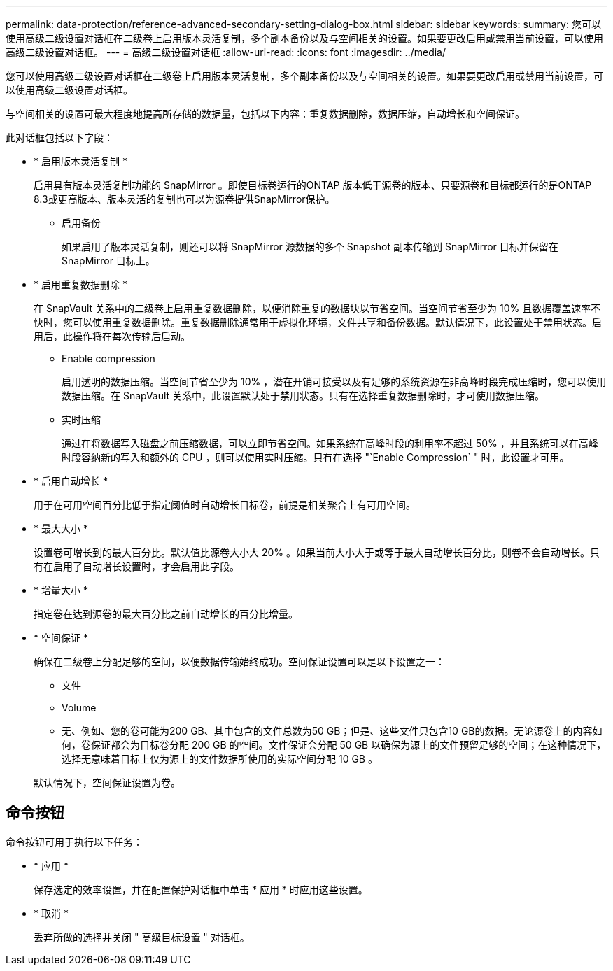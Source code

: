 ---
permalink: data-protection/reference-advanced-secondary-setting-dialog-box.html 
sidebar: sidebar 
keywords:  
summary: 您可以使用高级二级设置对话框在二级卷上启用版本灵活复制，多个副本备份以及与空间相关的设置。如果要更改启用或禁用当前设置，可以使用高级二级设置对话框。 
---
= 高级二级设置对话框
:allow-uri-read: 
:icons: font
:imagesdir: ../media/


[role="lead"]
您可以使用高级二级设置对话框在二级卷上启用版本灵活复制，多个副本备份以及与空间相关的设置。如果要更改启用或禁用当前设置，可以使用高级二级设置对话框。

与空间相关的设置可最大程度地提高所存储的数据量，包括以下内容：重复数据删除，数据压缩，自动增长和空间保证。

此对话框包括以下字段：

* * 启用版本灵活复制 *
+
启用具有版本灵活复制功能的 SnapMirror 。即使目标卷运行的ONTAP 版本低于源卷的版本、只要源卷和目标都运行的是ONTAP 8.3或更高版本、版本灵活的复制也可以为源卷提供SnapMirror保护。

+
** 启用备份
+
如果启用了版本灵活复制，则还可以将 SnapMirror 源数据的多个 Snapshot 副本传输到 SnapMirror 目标并保留在 SnapMirror 目标上。



* * 启用重复数据删除 *
+
在 SnapVault 关系中的二级卷上启用重复数据删除，以便消除重复的数据块以节省空间。当空间节省至少为 10% 且数据覆盖速率不快时，您可以使用重复数据删除。重复数据删除通常用于虚拟化环境，文件共享和备份数据。默认情况下，此设置处于禁用状态。启用后，此操作将在每次传输后启动。

+
** Enable compression
+
启用透明的数据压缩。当空间节省至少为 10% ，潜在开销可接受以及有足够的系统资源在非高峰时段完成压缩时，您可以使用数据压缩。在 SnapVault 关系中，此设置默认处于禁用状态。只有在选择重复数据删除时，才可使用数据压缩。

** 实时压缩
+
通过在将数据写入磁盘之前压缩数据，可以立即节省空间。如果系统在高峰时段的利用率不超过 50% ，并且系统可以在高峰时段容纳新的写入和额外的 CPU ，则可以使用实时压缩。只有在选择 "`Enable Compression` " 时，此设置才可用。



* * 启用自动增长 *
+
用于在可用空间百分比低于指定阈值时自动增长目标卷，前提是相关聚合上有可用空间。

* * 最大大小 *
+
设置卷可增长到的最大百分比。默认值比源卷大小大 20% 。如果当前大小大于或等于最大自动增长百分比，则卷不会自动增长。只有在启用了自动增长设置时，才会启用此字段。

* * 增量大小 *
+
指定卷在达到源卷的最大百分比之前自动增长的百分比增量。

* * 空间保证 *
+
确保在二级卷上分配足够的空间，以便数据传输始终成功。空间保证设置可以是以下设置之一：

+
** 文件
** Volume
** 无、例如、您的卷可能为200 GB、其中包含的文件总数为50 GB；但是、这些文件只包含10 GB的数据。无论源卷上的内容如何，卷保证都会为目标卷分配 200 GB 的空间。文件保证会分配 50 GB 以确保为源上的文件预留足够的空间；在这种情况下，选择无意味着目标上仅为源上的文件数据所使用的实际空间分配 10 GB 。


+
默认情况下，空间保证设置为卷。





== 命令按钮

命令按钮可用于执行以下任务：

* * 应用 *
+
保存选定的效率设置，并在配置保护对话框中单击 * 应用 * 时应用这些设置。

* * 取消 *
+
丢弃所做的选择并关闭 " 高级目标设置 " 对话框。


